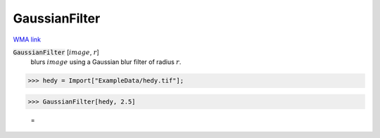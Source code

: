 GaussianFilter
==============

`WMA link <https://reference.wolfram.com/language/ref/GaussianFilter.html>`_


:code:`GaussianFilter` [:math:`image`, :math:`r`]
    blurs :math:`image` using a Gaussian blur filter of radius :math:`r`.





>>> hedy = Import["ExampleData/hedy.tif"];


>>> GaussianFilter[hedy, 2.5]

    =
.. image:: tmpjir0wh84.png
    :align: center



